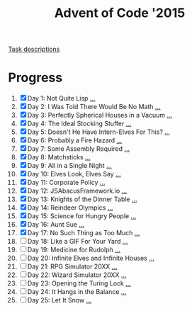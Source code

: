 #+TITLE: Advent of Code '2015
#+DESCRIPTION: My solutions for tasks from "Advent of Code" (2015)

[[file:TASKS.org][Task descriptions]]

* Progress
1. [X] Day 1: Not Quite Lisp [[file:TASKS.org::*Day%201:%20Not%20Quite%20Lisp][...]]
2. [X] Day 2: I Was Told There Would Be No Math [[file:TASKS.org::*Day%202:%20I%20Was%20Told%20There%20Would%20Be%20No%20Math][...]]
3. [X] Day 3: Perfectly Spherical Houses in a Vacuum [[file:TASKS.org::*Day%203:%20Perfectly%20Spherical%20Houses%20in%20a%20Vacuum][...]]
4. [X] Day 4: The Ideal Stocking Stuffer [[file:TASKS.org::*Day%204:%20The%20Ideal%20Stocking%20Stuffer][...]]
5. [X] Day 5: Doesn't He Have Intern-Elves For This? [[file:TASKS.org::*Day%205:%20Doesn't%20He%20Have%20Intern-Elves%20For%20This?][...]]
6. [X] Day 6: Probably a Fire Hazard [[file:TASKS.org::*Day%206:%20Probably%20a%20Fire%20Hazard][...]]
7. [X] Day 7: Some Assembly Required [[file:TASKS.org::*Day%207:%20Some%20Assembly%20Required][...]]
8. [X] Day 8: Matchsticks [[file:TASKS.org::*Day%208:%20Matchsticks][...]]
9. [X] Day 9: All in a Single Night [[file:TASKS.org::*Day%209:%20All%20in%20a%20Single%20Night][...]]
10. [X] Day 10: Elves Look, Elves Say [[file:TASKS.org::*Day%2010:%20Elves%20Look,%20Elves%20Say][...]]
11. [X] Day 11: Corporate Policy [[file:TASKS.org::*Day%2011:%20Corporate%20Policy][...]]
12. [X] Day 12: JSAbacusFramework.io [[file:TASKS.org::*Day%2012:%20JSAbacusFramework.io][...]]
13. [X] Day 13: Knights of the Dinner Table [[file:TASKS.org::*Day%2013:%20Knights%20of%20the%20Dinner%20Table][...]]
14. [X] Day 14: Reindeer Olympics [[file:TASKS.org::*Day%2014:%20Reindeer%20Olympics][...]]
15. [X] Day 15: Science for Hungry People [[file:TASKS.org::*Day%2015:%20Science%20for%20Hungry%20People][...]]
16. [X] Day 16: Aunt Sue [[file:TASKS.org::*Day%2016:%20Aunt%20Sue][...]]
17. [X] Day 17: No Such Thing as Too Much [[file:TASKS.org::*Day%2017:%20No%20Such%20Thing%20as%20Too%20Much][...]]
18. [ ] Day 18: Like a GIF For Your Yard [[file:TASKS.org::*Day%2018:%20Like%20a%20GIF%20For%20Your%20Yard][...]]
19. [ ] Day 19: Medicine for Rudolph [[file:TASKS.org::*Day%2019:%20Medicine%20for%20Rudolph][...]]
20. [ ] Day 20: Infinite Elves and Infinite Houses [[file:TASKS.org::*Day%2020:%20Infinite%20Elves%20and%20Infinite%20Houses][...]]
21. [ ] Day 21: RPG Simulator 20XX [[file:TASKS.org::*Day%2021:%20RPG%20Simulator%2020XX][...]]
22. [ ] Day 22: Wizard Simulator 20XX [[file:TASKS.org::*Day%2022:%20Wizard%20Simulator%2020XX][...]]
23. [ ] Day 23: Opening the Turing Lock [[file:TASKS.org::*Day%2023:%20Opening%20the%20Turing%20Lock][...]]
24. [ ] Day 24: It Hangs in the Balance [[file:TASKS.org::*Day%2024:%20It%20Hangs%20in%20the%20Balance][...]]
25. [ ] Day 25: Let It Snow [[file:TASKS.org::*Day%2025:%20Let%20It%20Snow][...]]
